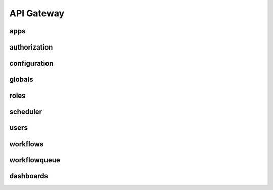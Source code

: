 .. _api_gateway:

API Gateway
========================

apps
-----
.. openapi:: api.yaml
    :paths:
        /apps
        /apps/apis
        /apps/apis/{app}


authorization
--------------
.. openapi:: api.yaml
    :paths:
        /auth
        /auth/refresh
        /auth/logout


configuration
--------------
.. openapi:: api.yaml
    :paths:
        /configuration


globals
--------
.. openapi:: api.yaml
    :paths:
        /globals
        /globals/{global_var}
        /globals/templates
        /globals/templates/{global_template}


roles
------
.. openapi:: api.yaml
    :paths:
        /roles
        /roles/{role_id}
        /availableresourceactions


scheduler
-----------
.. openapi:: api.yaml
    :paths:
        /scheduler
        /scheduledtasks
        /scheduledtasks/{scheduled_task_id}


users
------
.. openapi:: api.yaml
    :paths:
        /users
        /users/{user_id}


workflows
----------
.. openapi:: api.yaml
    :paths:
        /workflows
        /workflows/{workflow}


workflowqueue
--------------
.. openapi:: api.yaml
    :paths:
        /workflowqueue
        /workflowqueue/{execution}
        /workflowqueue/cleardb


dashboards
-----------
.. openapi:: api.yaml
    :paths:
        /dashboards
        /dashboards/{dashboard}
